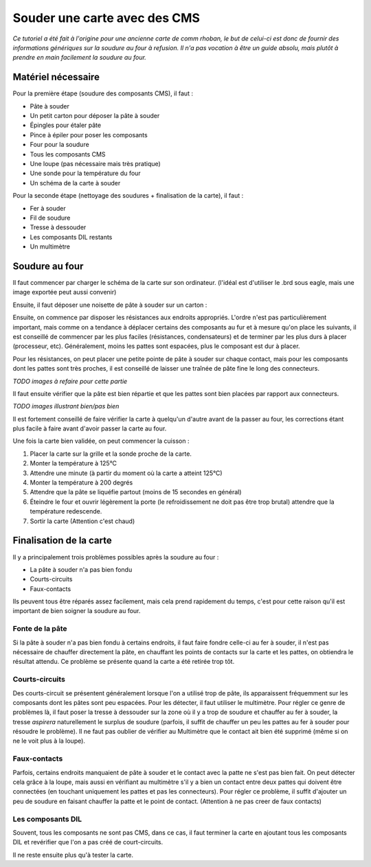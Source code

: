 .. _soudureCarteCMS

Souder une carte avec des CMS
=============================

*Ce tutoriel a été fait à l'origine pour une ancienne carte de comm rhoban, le
but de celui-ci est donc de fournir des informations génériques sur la soudure
au four à refusion. Il n'a pas vocation à être un guide absolu, mais plutôt à
prendre en main facilement la soudure au four.*

Matériel nécessaire
-------------------
Pour la première étape (soudure des composants CMS), il faut :

* Pâte à souder
* Un petit carton pour déposer la pâte à souder
* Épingles pour étaler pâte
* Pince à épiler pour poser les composants
* Four pour la soudure
* Tous les composants CMS
* Une loupe (pas nécessaire mais très pratique)
* Une sonde pour la température du four
* Un schéma de la carte à souder

Pour la seconde étape (nettoyage des soudures + finalisation de la carte), il
faut :

* Fer à souder
* Fil de soudure
* Tresse à dessouder
* Les composants DIL restants
* Un multimètre

Soudure au four
---------------

Il faut commencer par charger le schéma de la carte sur son ordinateur.
(l'idéal est d'utiliser le .brd sous eagle, mais une image exportée peut aussi
convenir)

Ensuite, il faut déposer une noisette de pâte à souder sur un carton :

.. image:: IMG207.jpg
   :height: 300px

Ensuite, on commence par disposer les résistances aux endroits appropriés.
L'ordre n'est pas particulièrement important, mais comme on a tendance à
déplacer certains des composants au fur et à mesure qu'on place les suivants,
il est conseillé de commencer par les plus faciles (résistances,
condensateurs) et de terminer par les plus durs à placer (processeur, etc).
Généralement, moins les pattes sont espacées, plus le composant est dur à
placer.

Pour les résistances, on peut placer une petite pointe de pâte à souder sur
chaque contact, mais pour les composants dont les pattes sont très proches, il
est conseillé de laisser une traînée de pâte fine le long des connecteurs.

*TODO images à refaire pour cette partie*

Il faut ensuite vérifier que la pâte est bien répartie et que les pattes sont
bien placées par rapport aux connecteurs.

*TODO images illustrant bien/pas bien*

Il est fortement conseillé de faire vérifier la carte à quelqu'un d'autre
avant de la passer au four, les corrections étant plus facile à faire avant
d'avoir passer la carte au four.

Une fois la carte bien validée, on peut commencer la cuisson :

1) Placer la carte sur la grille et la sonde proche de la carte.
2) Monter la température à 125°C
3) Attendre une minute (à partir du moment où la carte a atteint 125°C)
4) Monter la température à 200 degrés
5) Attendre que la pâte se liquéfie partout (moins de 15 secondes en général)
6) Éteindre le four et ouvrir légèrement la porte (le refroidissement ne doit
   pas être trop brutal) attendre que la température redescende.
7) Sortir la carte (Attention c'est chaud)

Finalisation de la carte
------------------------

Il y a principalement trois problèmes possibles après la soudure au four :

* La pâte à souder n'a pas bien fondu
* Courts-circuits
* Faux-contacts

Ils peuvent tous être réparés assez facilement, mais cela prend rapidement du
temps, c'est pour cette raison qu'il est important de bien soigner la soudure
au four.

Fonte de la pâte
++++++++++++++++
Si la pâte à souder n'a pas bien fondu à certains endroits, il faut faire
fondre celle-ci au fer à souder, il n'est pas nécessaire de chauffer
directement la pâte, en chauffant les points de contacts sur la carte et les
pattes, on obtiendra le résultat attendu. Ce problème se présente quand la
carte a été retirée trop tôt.

Courts-circuits
+++++++++++++++
Des courts-circuit se présentent généralement lorsque l'on a utilisé trop de
pâte, ils apparaissent fréquemment sur les composants dont les pâtes sont peu
espacées. Pour les détecter, il faut utiliser le multimètre. Pour régler ce
genre de problèmes là, il faut poser la tresse à dessouder sur la zone où il
y a trop de soudure et chauffer au fer à souder, la tresse *aspirera*
naturellement le surplus de soudure (parfois, il suffit de chauffer un peu les
pattes au fer à souder pour résoudre le problème). Il ne faut pas oublier de
vérifier au Multimètre que le contact ait bien été supprimé (même si on ne le
voit plus à la loupe).

Faux-contacts
+++++++++++++
Parfois, certains endroits manquaient de pâte à souder et le contact avec la
patte ne s'est pas bien fait. On peut détecter cela grâce à la loupe, mais
aussi en vérifiant au multimètre s'il y a bien un contact entre deux pattes
qui doivent être connectées (en touchant uniquement les pattes et pas les
connecteurs). Pour régler ce problème, il suffit d'ajouter un peu de soudure
en faisant chauffer la patte et le point de contact. (Attention à ne pas creer
de faux contacts)

Les composants DIL
++++++++++++++++++

Souvent, tous les composants ne sont pas CMS, dans ce cas, il faut terminer la
carte en ajoutant tous les composants DIL et revérifier que l'on a pas créé de
court-circuits.

Il ne reste ensuite plus qu'à tester la carte.
